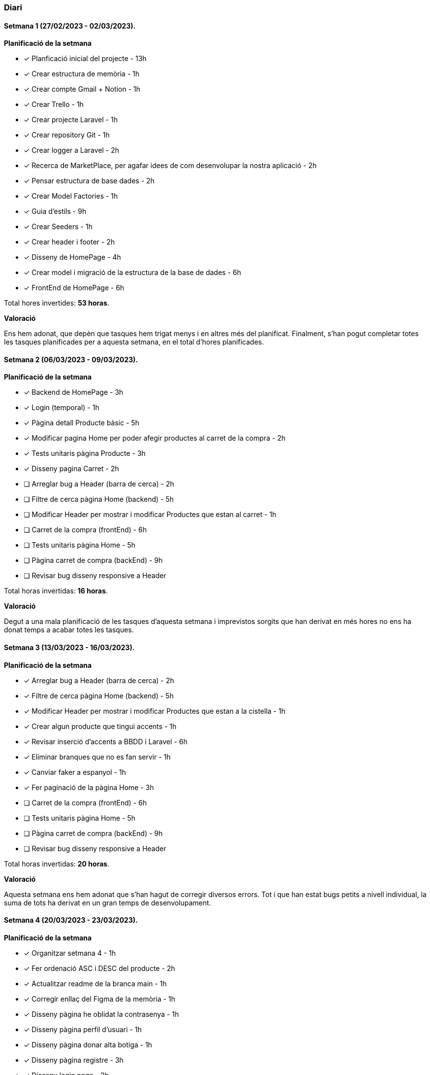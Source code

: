 === Diari

==== Setmana 1 (27/02/2023 - 02/03/2023).

*Planificació de la setmana* 

* [*] Planficació inicial del projecte - 13h  
* [*] Crear estructura de memòria - 1h
* [*] Crear compte Gmail + Notion - 1h
* [*] Crear Trello - 1h
* [*] Crear projecte Laravel - 1h
* [*] Crear repository Git - 1h
* [*] Crear logger a Laravel - 2h
* [*] Recerca de MarketPlace, per agafar idees de com desenvolupar la nostra aplicació - 2h
* [*] Pensar estructura de base dades - 2h
* [*] Crear Model Factories - 1h
* [*] Guia d'estils - 9h
* [*] Crear Seeders - 1h
* [*] Crear header i footer - 2h
* [*] Disseny de HomePage - 4h
* [*] Crear model i migració de la estructura de la base de dades - 6h
* [*] FrontEnd de HomePage - 6h

 
Total hores invertides: *53 horas*. 

*Valoració*

Ens hem adonat, que depèn que tasques hem trigat menys i en altres més del planificat. Finalment, s'han pogut completar totes les tasques planificades per a aquesta setmana, en el total d'hores planificades.


==== Setmana 2 (06/03/2023 - 09/03/2023).

*Planificació de la setmana* 

* [*] Backend de HomePage - 3h  
* [*] Login (temporal) - 1h
* [*] Pàgina detall Producte bàsic - 5h
* [*] Modificar pagina Home per poder afegir productes al carret de la compra - 2h
* [*] Tests unitaris pàgina Producte - 3h
* [*] Disseny pagina Carret - 2h
* [ ] Arreglar bug a Header (barra de cerca) - 2h
* [ ] Filtre de cerca pàgina Home (backend) - 5h
* [ ] Modificar Header per mostrar i modificar Productes que estan al carret - 1h
* [ ] Carret de la compra (frontEnd) - 6h
* [ ] Tests unitaris pàgina Home - 5h
* [ ] Pàgina carret de compra (backEnd) - 9h
* [ ] Revisar bug disseny responsive a Header 

Total horas invertidas: *16 horas*. 

*Valoració*

Degut a una mala planificació de les tasques d'aquesta setmana i imprevistos sorgits que han derivat en més hores no ens ha donat temps a acabar totes les tasques.


==== Setmana 3 (13/03/2023 - 16/03/2023).

*Planificació de la setmana* 

* [*] Arreglar bug a Header (barra de cerca) - 2h
* [*] Filtre de cerca pàgina Home (backend) - 5h
* [*] Modificar Header per mostrar i modificar Productes que estan a la cistella - 1h
* [*] Crear algun producte que tingui accents - 1h
* [*] Revisar inserció d'accents a BBDD i Laravel - 6h
* [*] Eliminar branques que no es fan servir - 1h
* [*] Canviar faker a espanyol - 1h
* [*] Fer paginació de la pàgina Home - 3h
* [ ] Carret de la compra (frontEnd) - 6h
* [ ] Tests unitaris pàgina Home - 5h
* [ ] Pàgina carret de compra (backEnd) - 9h
* [ ] Revisar bug disseny responsive a Header 

 
Total horas invertidas: *20 horas*. 

*Valoració*

Aquesta setmana ens hem adonat que s'han hagut de corregir diversos errors. Tot i que han estat bugs petits a nivell individual, la suma de tots ha derivat en un gran temps de desenvolupament.


==== Setmana 4 (20/03/2023 - 23/03/2023). 

*Planificació de la setmana* 

* [*] Organitzar setmana 4 - 1h
* [*] Fer ordenació ASC i DESC del producte - 2h
* [*] Actualitzar readme de la branca main - 1h
* [*] Corregir enllaç del Figma de la memòria - 1h
* [*] Disseny pàgina he oblidat la contrasenya - 1h
* [*] Disseny pàgina perfil d'usuari - 1h
* [*] Disseny pàgina donar alta botiga - 1h
* [*] Disseny pàgina registre - 3h
* [*] Disseny login page - 2h
* [*] Carret compra frontend - 6h
* [*] Login pàgina Home - 3h 
* [*] Pàgina registre frontend - 2h
* [*] Pàgina donar d'alta botiga - 3h
* [*] Pàgina oblidar contrasenya frontend - 2h
* [*] Pàgina administració botiga basic - 1h
* [*] Test unitaris pàgina Home - 5h
* [*] Bug paginació - 6h
* [*] Carret de la compra servidor - 2h
* [*] Refactor categories - 12h
* [*] Carret de la compra Backend - 9h
* [*] Refactor header - 5h
* [*] Canviar tipus de paginació amb Bootstrap - 1h
* [*] Bug en fer una cerca i canviar pàgina és perd el filtre - 6h
* [ ] Pàgina registre backend - 5h
* [ ] Refactor carret de la compra - 4h
* [ ] Pàgina he oblidat contrasenya backend - 4h
* [ ] Carret de la compra servidor - 2h

Total horas calculades: *91 horas* + 
Total horas invertidas: *82 horas*

*Desviacions*

Aquesta setmana hem tingut desviacions tant positives com negatives.

_Les tasques amb desviacions positives han estat:_

* [*] Disseny pàgina registre - 3h -> 1h
* [*] Disseny login page - 2h -> 1h
* [*] Pàgina oblidar contrasenya frontend - 2h -> 1h + 
Desviació total positiva: *_4 hores menys_*.

_Les tasques amb desviacions negatives han estat:_

* [*] Organitzar setmana 4 - 1h -> 2h
* [*] Carret compra frontend - 6h -> 10h
* [*] TTest unitaris pàgina Home - 5h -> 7h
* [*] Carret de la compra servidor - 2h -> 4h
* [*] Refactor categories - 12h -> 13h +
Desviació total negativa: *_10 hores més_*.


*Valoració*

Esta semana teníamos bastantes tareas planificadas y se ha llegado a la gran mayoría. + 
Hemos tenido tareas que se han planificado con más horas y se ha tardado menos y viceversa. + 
Nuestro error ha sido que hemos creído que ciertas tareas que se harían más rápido, y no ha sido así; por consecuencia ha habido tareas que no se han podido acabar.
348 / 5.000
Resultados de traducción
Resultado de traducción
Aquesta setmana teníem força tasques planificades i s'ha arribat a la gran majoria. +
Hem tingut tasques que s'han planificat amb més hores i s'ha trigat menys i viceversa. +
El nostre error ha estat que hem cregut que certes tasques es farien més ràpid, i no ha estat així; per tant hi ha hagut tasques que no s'han pogut acabar.

==== Setmana 5 (27/03/2023 - 30/03/2023). 

*Planificació de la setmana* 

* [*] Refactor seguiment setmanal 13/03/23 - 6h
* [*] Planificar aquesta setmana - 3h
* [ ] Refactor carret de la compra - 4h
* [ ] Pàgina registre backend - 5h
* [ ] Pàgina he oblidat contrasenya backend - 4h
* [ ] Carret de la compra servidor - 2h
* [ ] Login page backend - 3h
* [ ] Pàgina donar alta botiga backend - 3h
* [ ] Pàgina perfil usuari frontend - 6h
* [ ] Pàgina perfil d'usuari backend - 9h

*Valoració*

Aquesta setmana hem comptat amb un dia menys pel fet que dimecres no hi ha hagut classe. +
A l'inici de la setmana, mentre documentàvem la setmana anterior, ens hem adonat que perdem molt de temps organitzant-nos i planificant-nos, principalment per deixar-ho per darrera hora.


==== Setmana 6 (12/04/2023 - 13/04/2023).

*Planificació de la setmana* 

* [*] Canviar ordre de les migracions per terme de l'estructura de la creació - 1h
* [*] Acabar backend per crear una botiga nova  - 3h
* [*] Afegir nom d'usuari que ha iniciat sessió al header - 1h
* [*] Crear factoria per a shop.  - 1h
* [*] Canviar api d'imatges  - 1h
* [*] Eliminar migració duplicada - 1h
* [*] Afegir creació de botiga al seeder - 1h
* [*] Pàgina perfil d'usuari Backend - 9h
* [*] Pàgina he oblidat contrasenya backend -4h 
* [*] Refactor backend Landing Page - 4h
* [*] Refactor JavaScript afegir producte al carret de la compra - 5h
* [*] Frontend perfil d'usuari - 2h
* [*] Disseny Landing Page -2h 
* [*] Backend Logout -1h
* [*] Aplicar refactor de categories - 12h


Total horas calculadas: *44 horas*


*Valoració*

Aquesta setmana ha estat una setmana una mica especial, ja que veníem de setmana Santa, alguns dels nostres hem aprofitat per avançar.
La valoració global és que ha estat una setmana curta, on s'ha avançat força.( Tenint en compte les circumstàncies de venir d'un pont).

*Desviacions*

Com que ha estat setmana santa i que aquesta setmana només hem tingut 2 dies, ha estat una setmana irregular, cosa que fa impossible calcular una desviació que s'acosti a la realitat.

==== Setmana 7 (17/04/2023 - 20/04/2023).

*Planificació de la setmana* 

* [*] Refactor categories - 12h
* [*] Documentar setmana 6 - 4h
* [*] Crear projecte Laravel per a API - 1h
* [*] Landing page FrontEnd - 4h


Total hores calculades: *21 horas*


*Valoració*

Aquesta setmana vam estar fent refactor de categories que estava planejat per a menys temps, pensàvem que seria més fàcil i ràpid de fer però va resultar més complex del que s'esperava.

*Desviacions*

Aquesta setmana la planificació que vam fer va ser de menys hores en les tasques i a l'hora de fer-les va resultar ser més complexes i vam trigar més temps del que s'esperava.


==== Setmana 8 (22/04/2023 - 25/04/2023).

*Planificació de la setmana* 

* [*] API EndPoint pujar i obtenir imatge - 4h
* [*] API EndPoint eliminar imatges - 2h
* [*] API EndPoint generar i obtenir imatge de prova - 8h
* [*] Crear usuaris de prova - 1h
* [*] Arreglar bug: es pot accedir a qualsevol pagina sense iniciar sessió - 1h
* [*] Refactor Landing page - 2h
* [*] Refactor de formularis HTML i CSS - 4h
* [*] Carret de compra al servidor - 2h
* [*] Solucionar error JS addToCart - 1h
* [*] Refactor disseny carret de la compra - 4h
* [*] Refactor responsive de header - 4h
* [*] Pàgina registre backend - 6h
* [*] Pagines d'error personalitzades - 4h
* [*] Canviar adreça de logotips de la web a Landing Page - 1h
* [*] Refactor carret compra, eliminar productes - 3h 


Total hores calculades: *47 horas*


*Valoració*

Realitzar el carret de la compra a servidor ens va portar més temps del que s'esperava perquè té molta complexitat de la manera que ho plantegem.


==== Setmana 9 (1/05/2023 - 4/05/2023).

*Planificació de la setmana* 

* [*] Refactor frontend registre i login -2h 
* [*] Aplicar seguretat a l'API - 4h
* [*] Afegit redirecció a detall de producte des de Home prement sobre la seva imatge o nom - 1h
* [*] Disseny pagina Administrar botiga - 2h
* [*] Disseny pagina Vista de botiga - 1h
* [*] Disseny pagina Missatgeria interna - 1h
* [*] Disseny pagina Històric d'ordres - 2h
* [*] Disseny pagina Detall de producte - 2h
* [*] Disseny pagina Afegir/Editar producte - 2h
* [*] Refactor landing page - 2h
* [*] FrontEnd vista de la botiga - 3h
* [*] FrontEnd afegir nou producte - 2h
* [*] Refactor base de dades - 72h
* [*] Refactor registre, contrasenya segura - 1h
* [*] BackEnd refactor detall producte - 2h
* [*] FrontEnd refactor detall producte - 2h
* [*] Documentar seguiment setmanal - 6h 


Total hores calculades: *101 horas*


*Valoració*

Aquesta setmana la tasca principal i la més important va ser realitzar el refactor de la base de dades, adaptant-la als darrers requeriments. També s'ha fet la majoria dels dissenys pendents i s'han fet alguns frontend de les pagines, a finals de setmana s'ha començat a fer alguns dels backends.

*Desviacions*

La base de dades estava planificada per a 24h però finalment s'ha trigat aproximadament 72h ja que s'han hagut d'adaptar els backend a la nova estructura de base de dades.